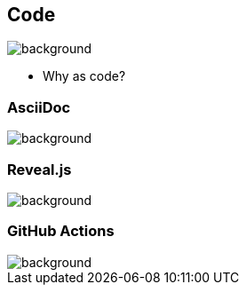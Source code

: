 == Code
image::background.png[background,size=contain]

[.notes]
--
* Why as code?
--

=== AsciiDoc
image::background.png[background,size=contain]

=== Reveal.js
image::background.png[background,size=contain]

=== GitHub Actions
image::background.png[background,size=contain]
